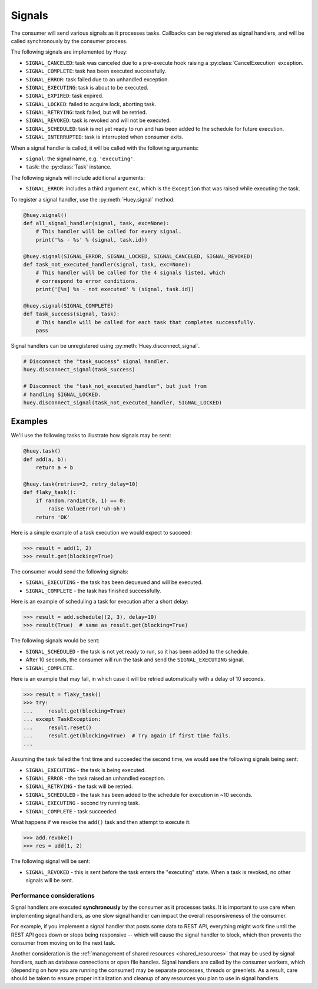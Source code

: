 .. _signals:

Signals
=======

The consumer will send various signals as it processes tasks. Callbacks can be
registered as signal handlers, and will be called synchronously by the consumer
process.

The following signals are implemented by Huey:

* ``SIGNAL_CANCELED``: task was canceled due to a pre-execute hook raising
  a :py:class:`CancelExecution` exception.
* ``SIGNAL_COMPLETE``: task has been executed successfully.
* ``SIGNAL_ERROR``: task failed due to an unhandled exception.
* ``SIGNAL_EXECUTING``: task is about to be executed.
* ``SIGNAL_EXPIRED``: task expired.
* ``SIGNAL_LOCKED``: failed to acquire lock, aborting task.
* ``SIGNAL_RETRYING``: task failed, but will be retried.
* ``SIGNAL_REVOKED``: task is revoked and will not be executed.
* ``SIGNAL_SCHEDULED``: task is not yet ready to run and has been added to the
  schedule for future execution.
* ``SIGNAL_INTERRUPTED``: task is interrupted when consumer exits.

When a signal handler is called, it will be called with the following
arguments:

* ``signal``: the signal name, e.g. ``'executing'``.
* ``task``: the :py:class:`Task` instance.

The following signals will include additional arguments:

* ``SIGNAL_ERROR``: includes a third argument ``exc``, which is the
  ``Exception`` that was raised while executing the task.

To register a signal handler, use the :py:meth:`Huey.signal` method:

.. code-block:: python

    @huey.signal()
    def all_signal_handler(signal, task, exc=None):
        # This handler will be called for every signal.
        print('%s - %s' % (signal, task.id))

    @huey.signal(SIGNAL_ERROR, SIGNAL_LOCKED, SIGNAL_CANCELED, SIGNAL_REVOKED)
    def task_not_executed_handler(signal, task, exc=None):
        # This handler will be called for the 4 signals listed, which
        # correspond to error conditions.
        print('[%s] %s - not executed' % (signal, task.id))

    @huey.signal(SIGNAL_COMPLETE)
    def task_success(signal, task):
        # This handle will be called for each task that completes successfully.
        pass

Signal handlers can be unregistered using :py:meth:`Huey.disconnect_signal`.

.. code-block:: python

    # Disconnect the "task_success" signal handler.
    huey.disconnect_signal(task_success)

    # Disconnect the "task_not_executed_handler", but just from
    # handling SIGNAL_LOCKED.
    huey.disconnect_signal(task_not_executed_handler, SIGNAL_LOCKED)

Examples
^^^^^^^^

We'll use the following tasks to illustrate how signals may be sent:

.. code-block:: python

    @huey.task()
    def add(a, b):
        return a + b

    @huey.task(retries=2, retry_delay=10)
    def flaky_task():
        if random.randint(0, 1) == 0:
            raise ValueError('uh-oh')
        return 'OK'

Here is a simple example of a task execution we would expect to succeed:

.. code-block:: pycon

    >>> result = add(1, 2)
    >>> result.get(blocking=True)

The consumer would send the following signals:

* ``SIGNAL_EXECUTING`` - the task has been dequeued and will be executed.
* ``SIGNAL_COMPLETE`` - the task has finished successfully.

Here is an example of scheduling a task for execution after a short delay:

.. code-block:: pycon

    >>> result = add.schedule((2, 3), delay=10)
    >>> result(True)  # same as result.get(blocking=True)

The following signals would be sent:

* ``SIGNAL_SCHEDULED`` - the task is not yet ready to run, so it has been added
  to the schedule.
* After 10 seconds, the consumer will run the task and send
  the ``SIGNAL_EXECUTING`` signal.
* ``SIGNAL_COMPLETE``.

Here is an example that may fail, in which case it will be retried
automatically with a delay of 10 seconds.

.. code-block:: pycon

    >>> result = flaky_task()
    >>> try:
    ...     result.get(blocking=True)
    ... except TaskException:
    ...     result.reset()
    ...     result.get(blocking=True)  # Try again if first time fails.
    ...

Assuming the task failed the first time and succeeded the second time, we would
see the following signals being sent:

* ``SIGNAL_EXECUTING`` - the task is being executed.
* ``SIGNAL_ERROR`` - the task raised an unhandled exception.
* ``SIGNAL_RETRYING`` - the task will be retried.
* ``SIGNAL_SCHEDULED`` - the task has been added to the schedule for execution
  in ~10 seconds.
* ``SIGNAL_EXECUTING`` - second try running task.
* ``SIGNAL_COMPLETE`` - task succeeded.

What happens if we revoke the ``add()`` task and then attempt to execute it:

.. code-block:: pycon

    >>> add.revoke()
    >>> res = add(1, 2)

The following signal will be sent:

* ``SIGNAL_REVOKED`` - this is sent before the task enters the "executing"
  state. When a task is revoked, no other signals will be sent.

Performance considerations
--------------------------

Signal handlers are executed **synchronously** by the consumer as it processes
tasks. It is important to use care when implementing signal handlers, as one
slow signal handler can impact the overall responsiveness of the consumer.

For example, if you implement a signal handler that posts some data to REST
API, everything might work fine until the REST API goes down or stops being
responsive -- which will cause the signal handler to block, which then prevents
the consumer from moving on to the next task.

Another consideration is the :ref:`management of shared resources <shared_resources>`
that may be used by signal handlers, such as database connections or open file
handles. Signal handlers are called by the consumer workers, which (depending
on how you are running the consumer) may be separate processes, threads or
greenlets. As a result, care should be taken to ensure proper initialization
and cleanup of any resources you plan to use in signal handlers.
